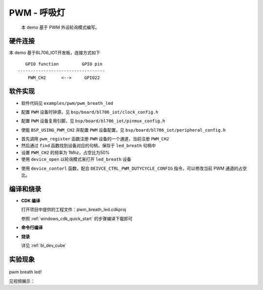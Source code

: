 PWM - 呼吸灯
====================

    本 demo 基于 PWM 外设轮询模式编写。

硬件连接
-----------------------------

本 demo 基于BL706_IOT开发板，连接方式如下

::

       GPIO function         GPIO pin
    ----------------------------------
        PWM_CH2      <-->     GPIO22

.. figure:: img/blink_breath_sch.png
    :alt:

软件实现
-----------------------------

-  软件代码见 ``examples/pwm/pwm_breath_led``

.. code-block:: C
    :linenos:

    #define BSP_PWM_CLOCK_SOURCE  ROOT_CLOCK_SOURCE_XCLK
    #define BSP_PWM_CLOCK_DIV  1

-  配置 ``PWM`` 设备时钟源，见 ``bsp/board/bl706_iot/clock_config.h``

.. code-block:: C
    :linenos:

    #define CONFIG_GPIO22_FUNC GPIO_FUN_PWM

-  配置 ``PWM`` 设备复用引脚，见 ``bsp/board/bl706_iot/pinmux_config.h``

.. code-block:: C
    :linenos:

    #define BSP_USING_PWM_CH2

    #if defined(BSP_USING_PWM_CH2)
    #ifndef PWM_CH2_CONFIG
    #define PWM_CH2_CONFIG \
    {   \
        .ch = 2, \
        .frequency = 1000000, \
        .dutycycle = 0, \
        .it_pulse_count = 0,\
    }
    #endif
    #endif

-  使能 ``BSP_USING_PWM_CH2`` 并配置 ``PWM`` 设备配置，见 ``bsp/board/bl706_iot/peripheral_config.h``

.. code-block:: C
    :linenos:

    pwm_register(PWM_CH2_INDEX, "led_breath", DEVICE_OFLAG_RDWR);

    struct device *led_breath = device_find("led_breath");

    if (led_breath) {
        PWM_DEV(led_breath)->period = 32; //frequence = 32M/1/32 = 1Mhz
        PWM_DEV(led_breath)->threshold_low = 16;
        PWM_DEV(led_breath)->threshold_high = 32;
        device_open(led_breath, DEVICE_OFLAG_STREAM_TX);
        pwm_channel_start(led_breath);
    }


-  首先调用 ``pwm_register`` 函数注册 ``PWM`` 设备的一个通道，当前注册 ``PWM_CH2``
-  然后通过 ``find`` 函数找到设备对应的句柄，保存于 ``led_breath`` 句柄中
-  设置 ``PWM_CH2`` 的频率为 1Mhz，占空比为50%
-  使用 ``device_open`` 以轮询模式来打开 ``led_breath`` 设备

.. code-block:: C
    :linenos:

        for (pwm_cfg.threshold_high = 0; pwm_cfg.threshold_high <= 32; pwm_cfg.threshold_high++) {
            device_control(led_breath, DEIVCE_CTRL_PWM_DUTYCYCLE_CONFIG, &pwm_cfg);
            bflb_platform_delay_ms(50);
        }

        for (pwm_cfg.threshold_high = 32; 0 <= pwm_cfg.threshold_high && pwm_cfg.threshold_high <= 32; pwm_cfg.threshold_high--) {
            device_control(led_breath, DEIVCE_CTRL_PWM_DUTYCYCLE_CONFIG, &pwm_cfg);
            bflb_platform_delay_ms(50);
        }

- 使用 ``device_contorl`` 函数，配合 ``DEIVCE_CTRL_PWM_DUTYCYCLE_CONFIG`` 指令，可以修改当前 PWM 通道的占空比。

编译和烧录
-----------------------------

-  **CDK 编译**

   打开项目中提供的工程文件：pwm_breath_led.cdkproj

   参照 :ref:`windows_cdk_quick_start` 的步骤编译下载即可

-  **命令行编译**

.. code-block:: bash
   :linenos:

    $ cd <sdk_path>/bl_mcu_sdk
    $ make BOARD=bl706_iot APP=pwm_breath_led

-  **烧录**

   详见 :ref:`bl_dev_cube`


实验现象
-----------------------------


.. figure:: img/pwm_demo.gif
   :alt:

pwm breath led!

见视频展示：

.. raw:: html

    <iframe src="//player.bilibili.com/player.html?aid=887712205&bvid=BV1xK4y1P7ur&cid=326227924&page=4" scrolling="no" border="0" frameborder="no" framespacing="0" allowfullscreen="true"> </iframe>
